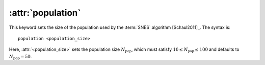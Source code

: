 .. _kw_population:
.. index::
   single: population (keyword in nep.in)

:attr:`population`
==================

This keyword sets the size of the population used by the :term:`SNES` algorithm [Schaul2011]_.
The syntax is::

  population <population_size>

Here, :attr:`<population_size>` sets the population size :math:`N_\mathrm{pop}`, which must satisfy :math:`10 \leq N_\mathrm{pop}\leq 100` and defaults to :math:`N_\mathrm{pop}=50`.
